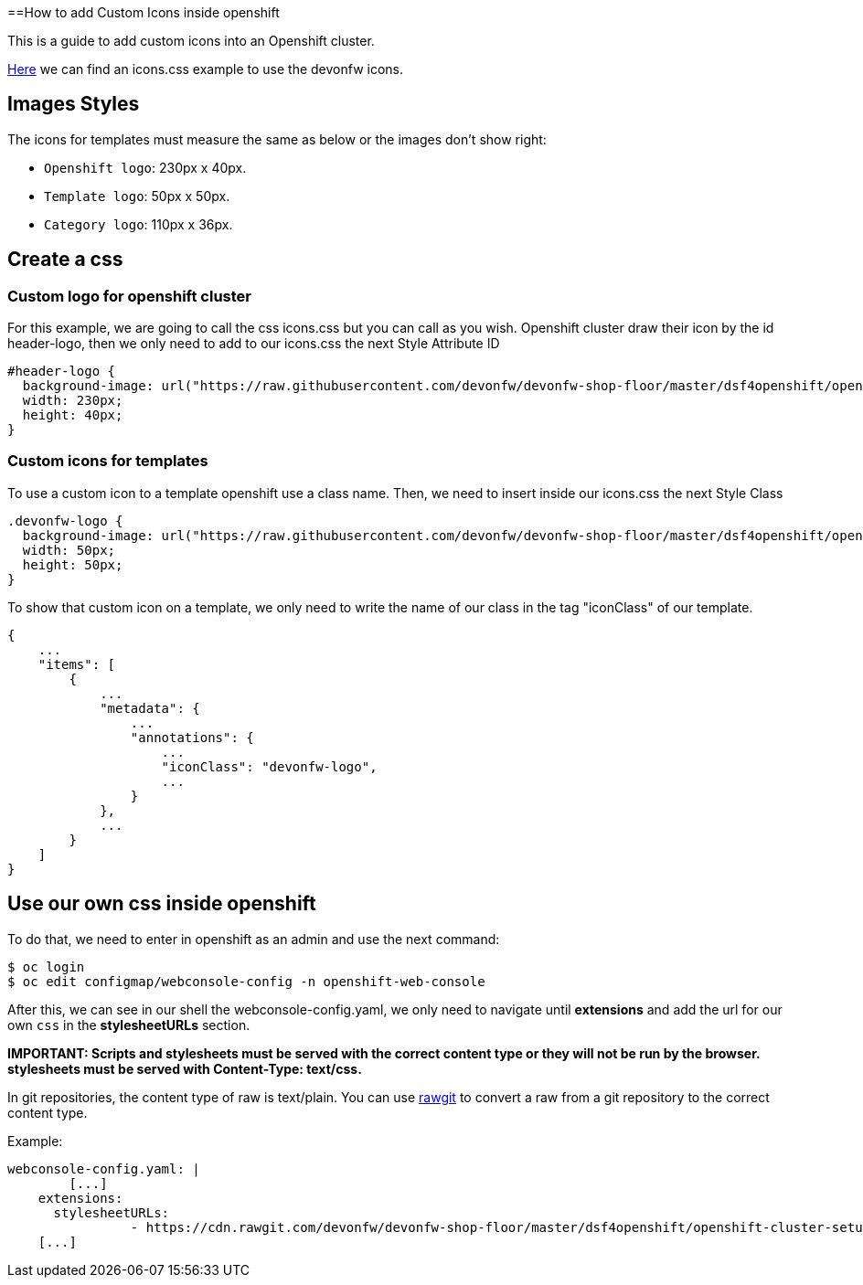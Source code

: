 ==How to add Custom Icons inside openshift

This is a guide to add custom icons into an Openshift cluster.

https://github.com/devonfw/devonfw-shop-floor/tree/master/dsf4openshift/openshift-cluster-setup/initial-setup/customizeOpenshift/stylesheet[Here] we can find an icons.css example to use the devonfw icons.

== Images Styles

The icons for templates must measure the same as below or the images don't show right:

- `Openshift logo`: 230px x 40px.
- `Template logo`: 50px x 50px.
- `Category logo`: 110px x 36px.

== Create a css

=== Custom logo for openshift cluster

For this example, we are going to call the css icons.css but you can call as you wish.
Openshift cluster draw their icon by the id header-logo, then we only need to add to our icons.css the next Style Attribute ID
[source,CSS]
----
#header-logo {
  background-image: url("https://raw.githubusercontent.com/devonfw/devonfw-shop-floor/master/dsf4openshift/openshift-cluster-setup/initial-setup/customizeOpenshift/images/devonfw-openshift.png);
  width: 230px;
  height: 40px;
}
----

=== Custom icons for templates

To use a custom icon to a template openshift use a class name. Then, we need to insert inside our icons.css the next Style Class

[source,CSS]
----
.devonfw-logo {
  background-image: url("https://raw.githubusercontent.com/devonfw/devonfw-shop-floor/master/dsf4openshift/openshift-cluster-setup/initial-setup/customizeOpenshift/images/devonfw.png");
  width: 50px;
  height: 50px;
}
----

To show that custom icon on a template, we only need to write the name of our class in the tag "iconClass" of our template.

[source,JSON]
----
{
    ...
    "items": [
        {
            ...
            "metadata": {
                ...
                "annotations": {
                    ...
                    "iconClass": "devonfw-logo",
                    ...
                }
            },
            ...
        }
    ]
}
----

== Use our own css inside openshift

To do that, we need to enter in openshift as an admin and use the next command:

[source,Shell]
----
$ oc login
$ oc edit configmap/webconsole-config -n openshift-web-console
----

After this, we can see in our shell the webconsole-config.yaml, we only need to navigate until *extensions* and add the url for our own `css` in the *stylesheetURLs* section.

*IMPORTANT: Scripts and stylesheets must be served with the correct content type or they will not be run by the browser. stylesheets must be served with Content-Type: text/css.*

In git repositories, the content type of raw is text/plain. You can use https://rawgit.com/[rawgit] to convert a raw from a git repository to the correct content type.

Example:

[source,YAML]
----
webconsole-config.yaml: |
	[...]
    extensions:
      stylesheetURLs:
		- https://cdn.rawgit.com/devonfw/devonfw-shop-floor/master/dsf4openshift/openshift-cluster-setup/initial-setup/customizeOpenshift/stylesheet/icons.css
    [...]
----
